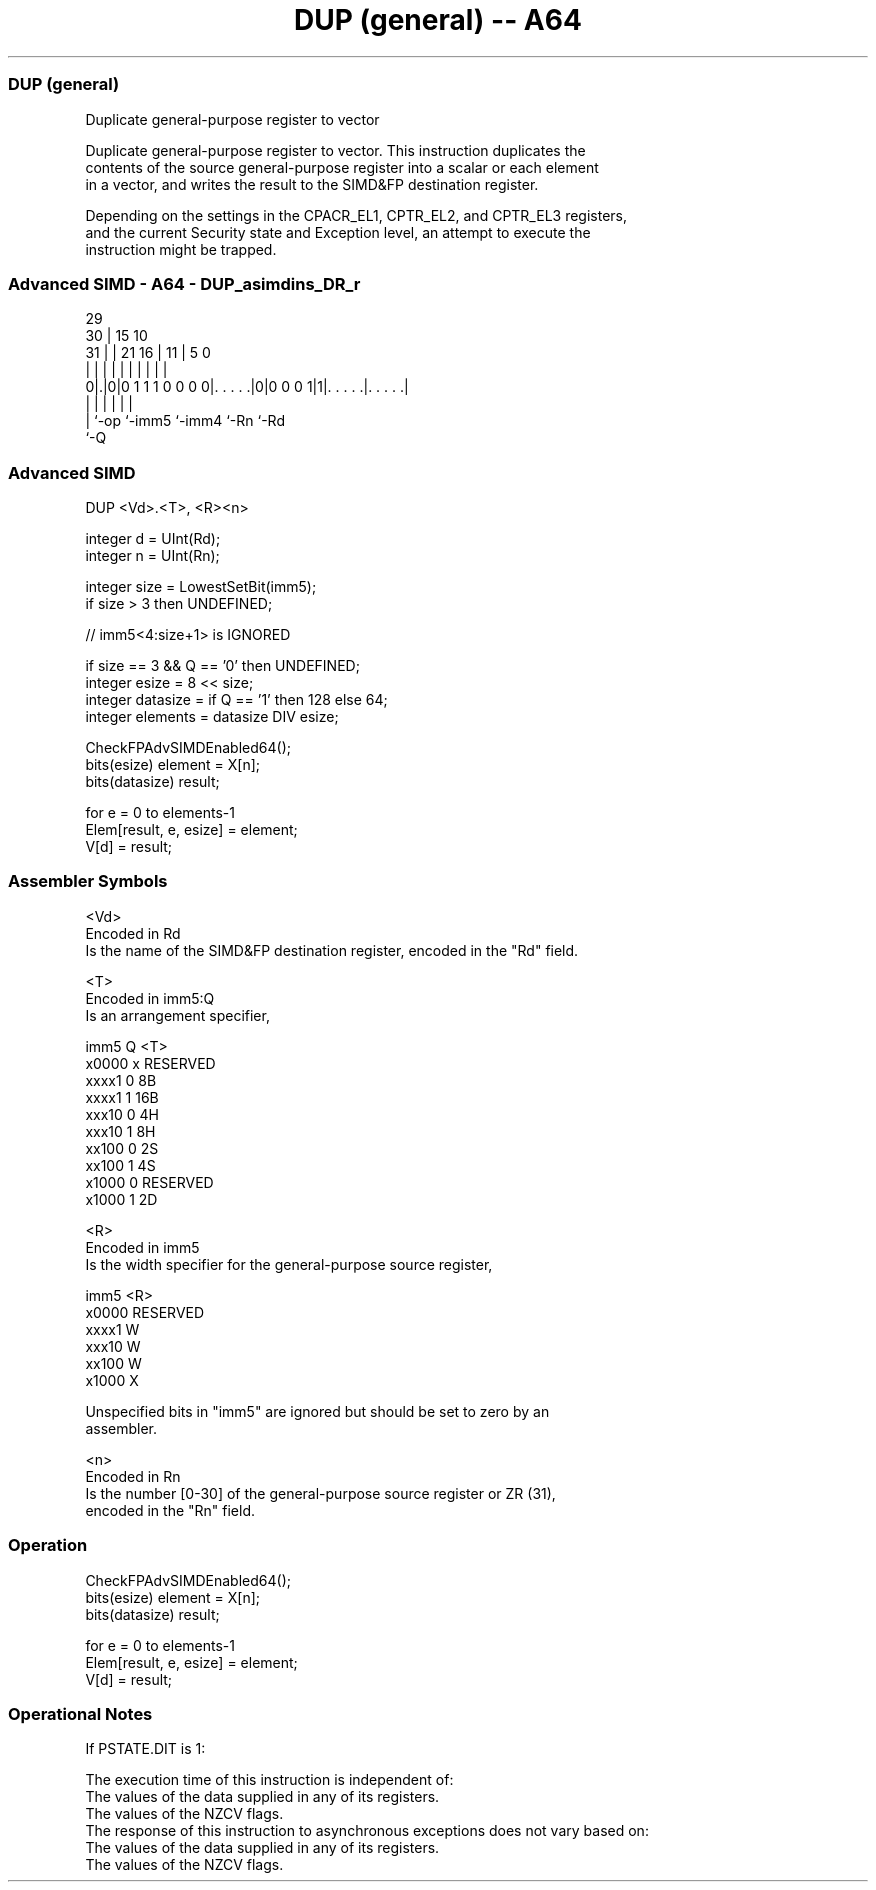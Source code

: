 .nh
.TH "DUP (general) -- A64" "7" " "  "instruction" "advsimd"
.SS DUP (general)
 Duplicate general-purpose register to vector

 Duplicate general-purpose register to vector. This instruction duplicates the
 contents of the source general-purpose register into a scalar or each element
 in a vector, and writes the result to the SIMD&FP destination register.

 Depending on the settings in the CPACR_EL1, CPTR_EL2, and CPTR_EL3 registers,
 and the current Security state and Exception level, an attempt to execute the
 instruction might be trapped.



.SS Advanced SIMD - A64 - DUP_asimdins_DR_r
 
                                                                   
       29                                                          
     30 |                          15        10                    
   31 | |              21        16 |      11 |         5         0
    | | |               |         | |       | |         |         |
   0|.|0|0 1 1 1 0 0 0 0|. . . . .|0|0 0 0 1|1|. . . . .|. . . . .|
    | |                 |           |         |         |
    | `-op              `-imm5      `-imm4    `-Rn      `-Rd
    `-Q
  
  
 
.SS Advanced SIMD
 
 DUP  <Vd>.<T>, <R><n>
 
 integer d = UInt(Rd);
 integer n = UInt(Rn);
 
 integer size = LowestSetBit(imm5);
 if size > 3 then UNDEFINED;
 
 // imm5<4:size+1> is IGNORED
 
 if size == 3 && Q == '0' then UNDEFINED;
 integer esize = 8 << size;
 integer datasize = if Q == '1' then 128 else 64;
 integer elements = datasize DIV esize;
 
 CheckFPAdvSIMDEnabled64();
 bits(esize) element = X[n];
 bits(datasize) result;
 
 for e = 0 to elements-1
     Elem[result, e, esize] = element;
 V[d] = result;
 

.SS Assembler Symbols

 <Vd>
  Encoded in Rd
  Is the name of the SIMD&FP destination register, encoded in the "Rd" field.

 <T>
  Encoded in imm5:Q
  Is an arrangement specifier,

  imm5  Q <T>      
  x0000 x RESERVED 
  xxxx1 0 8B       
  xxxx1 1 16B      
  xxx10 0 4H       
  xxx10 1 8H       
  xx100 0 2S       
  xx100 1 4S       
  x1000 0 RESERVED 
  x1000 1 2D       

 <R>
  Encoded in imm5
  Is the width specifier for the general-purpose source register,

  imm5  <R>      
  x0000 RESERVED 
  xxxx1 W        
  xxx10 W        
  xx100 W        
  x1000 X        

   Unspecified bits in "imm5" are ignored but should be set to zero by an
  assembler.

 <n>
  Encoded in Rn
  Is the number [0-30] of the general-purpose source register or ZR (31),
  encoded in the "Rn" field.



.SS Operation

 CheckFPAdvSIMDEnabled64();
 bits(esize) element = X[n];
 bits(datasize) result;
 
 for e = 0 to elements-1
     Elem[result, e, esize] = element;
 V[d] = result;


.SS Operational Notes

 
 If PSTATE.DIT is 1: 
 
 The execution time of this instruction is independent of: 
 The values of the data supplied in any of its registers.
 The values of the NZCV flags.
 The response of this instruction to asynchronous exceptions does not vary based on: 
 The values of the data supplied in any of its registers.
 The values of the NZCV flags.
